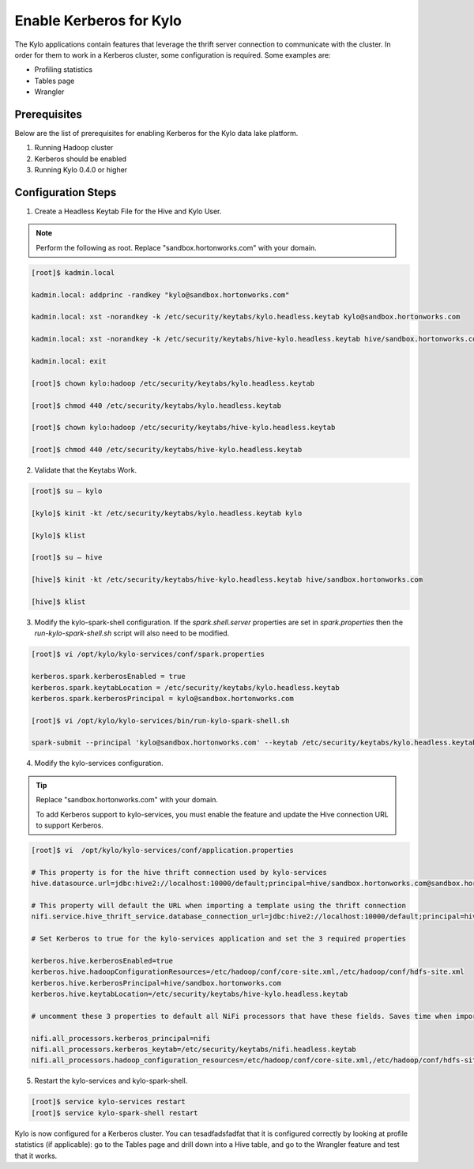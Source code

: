 
=========================================
Enable Kerberos for Kylo
=========================================

The Kylo applications contain features that leverage the thrift server
connection to communicate with the cluster. In order for them to work in
a Kerberos cluster, some configuration is required. Some examples are:

-  Profiling statistics

-  Tables page

-  Wrangler

Prerequisites
=============

Below are the list of prerequisites for enabling Kerberos for the Kylo data
lake platform.

1. Running Hadoop cluster

2. Kerberos should be enabled

3. Running Kylo 0.4.0 or higher

Configuration Steps
===================

1. Create a Headless Keytab File for the Hive and Kylo User.


.. note:: Perform the following as root. Replace "sandbox.hortonworks.com" with your domain.

..

.. code-block:: shell

    [root]$ kadmin.local

    kadmin.local: addprinc -randkey "kylo@sandbox.hortonworks.com"

    kadmin.local: xst -norandkey -k /etc/security/keytabs/kylo.headless.keytab kylo@sandbox.hortonworks.com

    kadmin.local: xst -norandkey -k /etc/security/keytabs/hive-kylo.headless.keytab hive/sandbox.hortonworks.com@sandbox.hortonworks.com

    kadmin.local: exit

    [root]$ chown kylo:hadoop /etc/security/keytabs/kylo.headless.keytab

    [root]$ chmod 440 /etc/security/keytabs/kylo.headless.keytab

    [root]$ chown kylo:hadoop /etc/security/keytabs/hive-kylo.headless.keytab

    [root]$ chmod 440 /etc/security/keytabs/hive-kylo.headless.keytab

..

2. Validate that the Keytabs Work.

.. code-block:: shell

    [root]$ su – kylo

    [kylo]$ kinit -kt /etc/security/keytabs/kylo.headless.keytab kylo

    [kylo]$ klist

    [root]$ su – hive

    [hive]$ kinit -kt /etc/security/keytabs/hive-kylo.headless.keytab hive/sandbox.hortonworks.com

    [hive]$ klist

..

3. Modify the kylo-spark-shell configuration. If the `spark.shell.server` properties are set in `spark.properties` then the `run-kylo-spark-shell.sh` script will also need to be modified.

.. code-block:: shell

    [root]$ vi /opt/kylo/kylo-services/conf/spark.properties

    kerberos.spark.kerberosEnabled = true
    kerberos.spark.keytabLocation = /etc/security/keytabs/kylo.headless.keytab
    kerberos.spark.kerberosPrincipal = kylo@sandbox.hortonworks.com

    [root]$ vi /opt/kylo/kylo-services/bin/run-kylo-spark-shell.sh

    spark-submit --principal 'kylo@sandbox.hortonworks.com' --keytab /etc/security/keytabs/kylo.headless.keytab ...

..

4. Modify the kylo-services configuration.

.. tip:: Replace "sandbox.hortonworks.com" with your domain.

    To add Kerberos support to kylo-services, you must enable the
    feature and update the Hive connection URL to support Kerberos.

.. code-block:: shell

    [root]$ vi  /opt/kylo/kylo-services/conf/application.properties

    # This property is for the hive thrift connection used by kylo-services
    hive.datasource.url=jdbc:hive2://localhost:10000/default;principal=hive/sandbox.hortonworks.com@sandbox.hortonworks.com

    # This property will default the URL when importing a template using the thrift connection
    nifi.service.hive_thrift_service.database_connection_url=jdbc:hive2://localhost:10000/default;principal=hive/sandbox.hortonworks.com@sandbox.hortonworks.com

    # Set Kerberos to true for the kylo-services application and set the 3 required properties

    kerberos.hive.kerberosEnabled=true
    kerberos.hive.hadoopConfigurationResources=/etc/hadoop/conf/core-site.xml,/etc/hadoop/conf/hdfs-site.xml
    kerberos.hive.kerberosPrincipal=hive/sandbox.hortonworks.com
    kerberos.hive.keytabLocation=/etc/security/keytabs/hive-kylo.headless.keytab

    # uncomment these 3 properties to default all NiFi processors that have these fields. Saves time when importing a template

    nifi.all_processors.kerberos_principal=nifi
    nifi.all_processors.kerberos_keytab=/etc/security/keytabs/nifi.headless.keytab
    nifi.all_processors.hadoop_configuration_resources=/etc/hadoop/conf/core-site.xml,/etc/hadoop/conf/hdfs-site.xml

..

5. Restart the kylo-services and kylo-spark-shell.

.. code-block:: shell

    [root]$ service kylo-services restart
    [root]$ service kylo-spark-shell restart

..

Kylo is now configured for a Kerberos cluster. You can tesadfadsfadfat that it is
configured correctly by looking at profile statistics (if applicable):
go to the Tables page and drill down into a Hive table, and go to the
Wrangler feature and test that it works.

